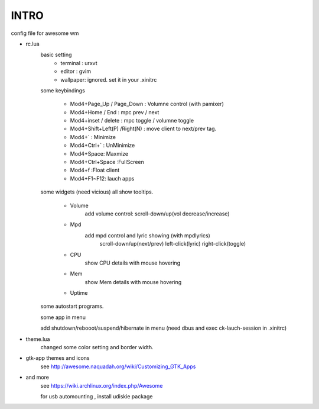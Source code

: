 .. README.rst                                 
.. Create: 2012-05-25
.. Update: 2012-05-30


INTRO
=====

config file for awesome wm

* rc.lua
    basic setting
        - terminal : urxvt
        - editor   : gvim
        - wallpaper: ignored. set it in your .xinitrc
    
    some keybindings

        - Mod4+Page_Up / Page_Down : Volumne control (with pamixer)
        - Mod4+Home / End  : mpc  prev / next
        - Mod4+inset / delete : mpc  toggle /  volumne toggle
        - Mod4+Shift+Left(P) /Right(N) : move client to next/prev tag.
        - Mod4+`   : Minimize
        - Mod4+Ctrl+`   : UnMinimize
        - Mod4+Space: Maxmize
        - Mod4+Ctrl+Space :FullScreen
        - Mod4+f :Float client
        - Mod4+F1~F12: lauch apps

    some widgets (need vicious)
    all show tooltips.

        - Volume
            add volume control: scroll-down/up(vol decrease/increase)
        - Mpd 
            add mpd control and lyric showing (with mpdlyrics)
                scroll-down/up(next/prev)
                left-click(lyric)
                right-click(toggle)
        - CPU
            show CPU details with mouse hovering
        - Mem
            show Mem details with mouse hovering
        - Uptime

    some autostart programs.

    some app in menu
    
    add shutdown/rebooot/suspend/hibernate in menu
    (need dbus and exec ck-lauch-session in .xinitrc)

* theme.lua
    changed some color setting and border width.

* gtk-app themes and icons 
    see http://awesome.naquadah.org/wiki/Customizing_GTK_Apps

* and more
    see https://wiki.archlinux.org/index.php/Awesome

    for usb automounting , install udiskie package
